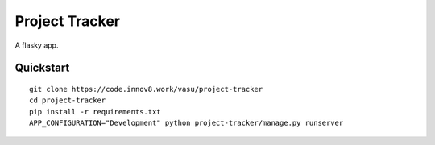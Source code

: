 ===============================
Project Tracker
===============================

A flasky app.


Quickstart
----------

::

    git clone https://code.innov8.work/vasu/project-tracker
    cd project-tracker
    pip install -r requirements.txt
    APP_CONFIGURATION="Development" python project-tracker/manage.py runserver
